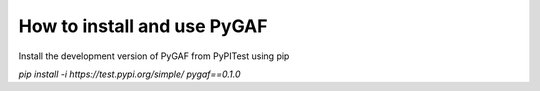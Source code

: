 How to install and use PyGAF
============================

Install the development version of PyGAF from PyPITest using pip

`pip install -i https://test.pypi.org/simple/ pygaf==0.1.0`
